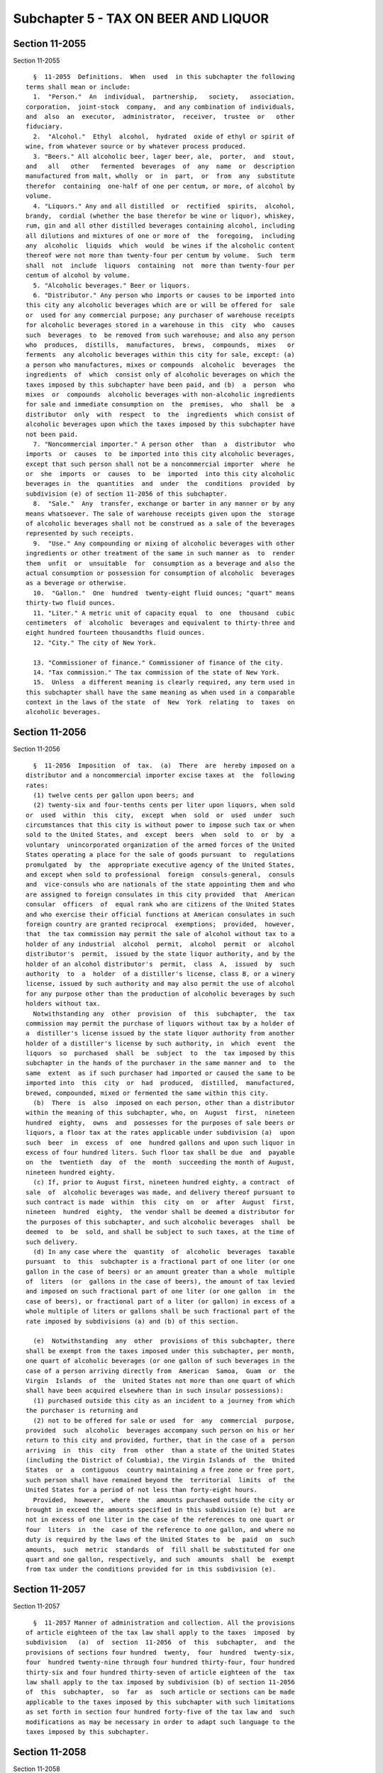 Subchapter 5 - TAX ON BEER AND LIQUOR
=====================================

Section 11-2055
---------------

Section 11-2055 ::    
        
     
        §  11-2055  Definitions.  When  used  in this subchapter the following
      terms shall mean or include:
        1.  "Person."  An  individual,  partnership,   society,   association,
      corporation,  joint-stock  company,  and any combination of individuals,
      and  also  an  executor,  administrator,  receiver,  trustee  or   other
      fiduciary.
        2.  "Alcohol."  Ethyl  alcohol,  hydrated  oxide of ethyl or spirit of
      wine, from whatever source or by whatever process produced.
        3. "Beers." All alcoholic beer, lager beer, ale,  porter,  and  stout,
      and   all   other   fermented  beverages  of  any  name  or  description
      manufactured from malt, wholly  or  in  part,  or  from  any  substitute
      therefor  containing  one-half of one per centum, or more, of alcohol by
      volume.
        4. "Liquors." Any and all distilled  or  rectified  spirits,  alcohol,
      brandy,  cordial (whether the base therefor be wine or liquor), whiskey,
      rum, gin and all other distilled beverages containing alcohol, including
      all dilutions and mixtures of one or more of  the  foregoing,  including
      any  alcoholic  liquids  which  would  be wines if the alcoholic content
      thereof were not more than twenty-four per centum by volume.  Such  term
      shall  not  include  liquors  containing  not  more than twenty-four per
      centum of alcohol by volume.
        5. "Alcoholic beverages." Beer or liquors.
        6. "Distributor." Any person who imports or causes to be imported into
      this city any alcoholic beverages which are or will be offered for  sale
      or  used for any commercial purpose; any purchaser of warehouse receipts
      for alcoholic beverages stored in a warehouse in this  city  who  causes
      such  beverages  to  be removed from such warehouse; and also any person
      who  produces,  distills,  manufactures,  brews,  compounds,  mixes   or
      ferments  any alcoholic beverages within this city for sale, except: (a)
      a person who manufactures, mixes or compounds  alcoholic  beverages  the
      ingredients  of  which  consist only of alcoholic beverages on which the
      taxes imposed by this subchapter have been paid, and (b)  a  person  who
      mixes  or  compounds  alcoholic beverages with non-alcoholic ingredients
      for sale and immediate consumption on  the  premises,  who  shall  be  a
      distributor  only  with  respect  to  the  ingredients  which consist of
      alcoholic beverages upon which the taxes imposed by this subchapter have
      not been paid.
        7. "Noncommercial importer." A person other  than  a  distributor  who
      imports  or  causes  to  be imported into this city alcoholic beverages,
      except that such person shall not be a noncommercial importer  where  he
      or  she  imports  or  causes  to  be  imported  into this city alcoholic
      beverages in  the  quantities  and  under  the  conditions  provided  by
      subdivision (e) of section 11-2056 of this subchapter.
        8.  "Sale."  Any  transfer, exchange or barter in any manner or by any
      means whatsoever. The sale of warehouse receipts given upon the  storage
      of alcoholic beverages shall not be construed as a sale of the beverages
      represented by such receipts.
        9.  "Use." Any compounding or mixing of alcoholic beverages with other
      ingredients or other treatment of the same in such manner as  to  render
      them  unfit  or  unsuitable  for  consumption as a beverage and also the
      actual consumption or possession for consumption of alcoholic  beverages
      as a beverage or otherwise.
        10.  "Gallon."  One  hundred  twenty-eight fluid ounces; "quart" means
      thirty-two fluid ounces.
        11. "Liter." A metric unit of capacity equal  to  one  thousand  cubic
      centimeters  of  alcoholic  beverages and equivalent to thirty-three and
      eight hundred fourteen thousandths fluid ounces.
        12. "City." The city of New York.
    
        13. "Commissioner of finance." Commissioner of finance of the city.
        14. "Tax commission." The tax commission of the state of New York.
        15.  Unless  a different meaning is clearly required, any term used in
      this subchapter shall have the same meaning as when used in a comparable
      context in the laws of the state  of  New  York  relating  to  taxes  on
      alcoholic beverages.
    
    
    
    
    
    
    

Section 11-2056
---------------

Section 11-2056 ::    
        
     
        §  11-2056  Imposition  of  tax.  (a)  There  are  hereby imposed on a
      distributor and a noncommercial importer excise taxes at  the  following
      rates:
        (1) twelve cents per gallon upon beers; and
        (2) twenty-six and four-tenths cents per liter upon liquors, when sold
      or  used  within  this  city,  except  when  sold  or  used  under  such
      circumstances that this city is without power to impose such tax or when
      sold to the United States, and  except  beers  when  sold  to  or  by  a
      voluntary  unincorporated organization of the armed forces of the United
      States operating a place for the sale of goods pursuant  to  regulations
      promulgated  by  the  appropriate executive agency of the United States,
      and except when sold to professional  foreign  consuls-general,  consuls
      and  vice-consuls who are nationals of the state appointing them and who
      are assigned to foreign consulates in this city provided  that  American
      consular  officers  of  equal rank who are citizens of the United States
      and who exercise their official functions at American consulates in such
      foreign country are granted reciprocal  exemptions;  provided,  however,
      that  the tax commission may permit the sale of alcohol without tax to a
      holder of any industrial  alcohol  permit,  alcohol  permit  or  alcohol
      distributor's  permit,  issued by the state liquor authority, and by the
      holder of an alcohol distributor's  permit,  class  A,  issued  by  such
      authority  to  a  holder  of a distiller's license, class B, or a winery
      license, issued by such authority and may also permit the use of alcohol
      for any purpose other than the production of alcoholic beverages by such
      holders without tax.
        Notwithstanding any  other  provision  of  this  subchapter,  the  tax
      commission may permit the purchase of liquors without tax by a holder of
      a  distiller's license issued by the state liquor authority from another
      holder of a distiller's license by such authority, in  which  event  the
      liquors  so  purchased  shall  be  subject  to  the  tax imposed by this
      subchapter in the hands of the purchaser in the same manner and  to  the
      same  extent  as if such purchaser had imported or caused the same to be
      imported into  this  city  or  had  produced,  distilled,  manufactured,
      brewed, compounded, mixed or fermented the same within this city.
        (b)  There  is  also  imposed on each person, other than a distributor
      within the meaning of this subchapter, who, on  August  first,  nineteen
      hundred  eighty,  owns  and  possesses for the purposes of sale beers or
      liquors, a floor tax at the rates applicable under subdivision (a)  upon
      such  beer  in  excess  of  one  hundred gallons and upon such liquor in
      excess of four hundred liters. Such floor tax shall be due  and  payable
      on  the  twentieth  day  of  the  month  succeeding the month of August,
      nineteen hundred eighty.
        (c) If, prior to August first, nineteen hundred eighty, a contract  of
      sale  of  alcoholic beverages was made, and delivery thereof pursuant to
      such contract is made  within  this  city  on  or  after  August  first,
      nineteen  hundred  eighty,  the vendor shall be deemed a distributor for
      the purposes of this subchapter, and such alcoholic beverages  shall  be
      deemed  to  be  sold, and shall be subject to such taxes, at the time of
      such delivery.
        (d) In any case where the  quantity  of  alcoholic  beverages  taxable
      pursuant  to  this  subchapter is a fractional part of one liter (or one
      gallon in the case of beers) or an amount greater than a whole  multiple
      of  liters  (or  gallons in the case of beers), the amount of tax levied
      and imposed on such fractional part of one liter (or one gallon  in  the
      case of beers), or fractional part of a liter (or gallon) in excess of a
      whole multiple of liters or gallons shall be such fractional part of the
      rate imposed by subdivisions (a) and (b) of this section.
    
        (e)  Notwithstanding  any  other  provisions of this subchapter, there
      shall be exempt from the taxes imposed under this subchapter, per month,
      one quart of alcoholic beverages (or one gallon of such beverages in the
      case of a person arriving directly from  American  Samoa,  Guam  or  the
      Virgin  Islands  of  the  United States not more than one quart of which
      shall have been acquired elsewhere than in such insular possessions):
        (1) purchased outside this city as an incident to a journey from which
      the purchaser is returning and
        (2) not to be offered for sale or used  for  any  commercial  purpose,
      provided  such  alcoholic  beverages accompany such person on his or her
      return to this city and provided, further, that in the case of a  person
      arriving  in  this  city  from  other  than a state of the United States
      (including the District of Columbia), the Virgin Islands of  the  United
      States  or  a  contiguous  country maintaining a free zone or free port,
      such person shall have remained beyond the  territorial  limits  of  the
      United States for a period of not less than forty-eight hours.
        Provided,  however,  where  the  amounts purchased outside the city or
      brought in exceed the amounts specified in this subdivision (e) but  are
      not in excess of one liter in the case of the references to one quart or
      four  liters  in  the  case of the reference to one gallon, and where no
      duty is required by the laws of the United States to  be  paid  on  such
      amounts,  such  metric  standards  of  fill shall be substituted for one
      quart and one gallon, respectively, and such  amounts  shall  be  exempt
      from tax under the conditions provided for in this subdivision (e).
    
    
    
    
    
    
    

Section 11-2057
---------------

Section 11-2057 ::    
        
     
        §  11-2057 Manner of administration and collection. All the provisions
      of article eighteen of the tax law shall apply to the taxes  imposed  by
      subdivision   (a)  of  section  11-2056  of  this  subchapter,  and  the
      provisions of sections four hundred  twenty,  four  hundred  twenty-six,
      four  hundred twenty-nine through four hundred thirty-four, four hundred
      thirty-six and four hundred thirty-seven of article eighteen of the  tax
      law shall apply to the tax imposed by subdivision (b) of section 11-2056
      of  this  subchapter,  so  far  as  such article or sections can be made
      applicable to the taxes imposed by this subchapter with such limitations
      as set forth in section four hundred forty-five of the tax law and  such
      modifications as may be necessary in order to adapt such language to the
      taxes imposed by this subchapter.
    
    
    
    
    
    
    

Section 11-2058
---------------

Section 11-2058 ::    
        
     
        §  11-2058  State tax commission; administration. The taxes imposed by
      this  subchapter  shall  be  administered  and  collected  by  the   tax
      commission  in  the same manner as the taxes imposed under sections four
      hundred twenty-four and four hundred twenty-five of article eighteen  of
      the  tax  law  subject  to  all  provisions  of  that  article as may be
      applicable. The tax commission may make  such  provisions  as  it  deems
      necessary  for  the joint administration and collection of the state and
      local taxes imposed and authorized by article eighteen of  the  tax  law
      and this subchapter. Nothing in such article eighteen or this subchapter
      which  requires  payment  of  both  state  and  local  taxes  to the tax
      commission shall be construed as the payment of  either  tax  more  than
      once.
    
    
    
    
    
    
    

Section 11-2059
---------------

Section 11-2059 ::    
        
     
        §  11-2059  Disposition of revenues. All taxes, penalties and interest
      imposed by this subchapter, which are collected by the  tax  commission,
      shall  be deposited daily with such responsible banks, banking houses or
      trust companies, as may be designated by the state comptroller,  to  the
      credit  of  the comptroller, in trust for this city. Such deposits shall
      be kept in trust and separate and apart from all  other  monies  in  the
      possession  of  the  comptroller. The comptroller shall require adequate
      security from all such depositories of such revenues  collected  by  the
      tax  commission.  The  comptroller shall retain in his or her hands such
      amount as the commissioner of taxation and finance may determine  to  be
      necessary   for  refunds  in  respect  of  the  taxes  imposed  by  this
      subchapter, and for reasonable costs of  the  state  tax  commission  in
      administering,  collecting and distributing such taxes, out of which the
      comptroller shall pay any refunds of such taxes to which taxpayers shall
      be entitled under the provisions of this  subchapter.  The  comptroller,
      after  reserving  such  refund  and  such  costs shall, on or before the
      twelfth day of each month, pay to the commissioner of finance the  taxes
      penalties  and  interest  imposed  by  this subchapter, collected by the
      state tax  commission  pursuant  to  this  subchapter  during  the  next
      preceding  calendar  month.  The amount so payable shall be certified to
      the comptroller by the president of the state tax commission or  his  or
      her  delegate,  who  shall not be held liable for any inaccuracy in such
      certificate. Where the amount so paid over  to  the  city  in  any  such
      distribution  is  more or less than the amount then due to the city, the
      amount of the overpayment or underpayment  shall  be  certified  to  the
      comptroller  by  the president of the state tax commission or his or her
      delegate, who shall not be  held  liable  for  any  inaccuracy  in  such
      certificate.  The  amount of the overpayment or underpayment shall be so
      certified to  the  comptroller  as  soon  after  the  discovery  of  the
      overpayment  or  underpayment  as  reasonably  possible  and  subsequent
      payments and distributions by the  comptroller  to  the  city  shall  be
      adjusted  by  subtracting  the amount of any such overpayment from or by
      adding the amount of any such underpayment to such number of  subsequent
      payments  and  distributions as the comptroller and the president of the
      state tax commission shall consider reasonable in view of the amount  of
      the overpayment or underpayment and all other facts or circumstances.
    
    
    
    
    
    
    

Section 11-2060
---------------

Section 11-2060 ::    
        
     
        §  11-2060  Construction.  This  subchapter  shall  be  construed  and
      enforced in conformity with section four hundred forty-five of  the  tax
      law, pursuant to which it is enacted.
    
    
    
    
    
    
    

